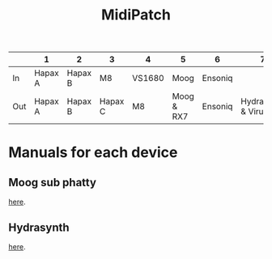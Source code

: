 :PROPERTIES:
:ID:       0150c50a-c5de-4006-9889-733b713aba6c
:END:
#+title: MidiPatch
|     | 1       | 2       | 3       | 4      | 5          | 6       |                  7 | 8             | 9        | 10 |
|-----+---------+---------+---------+--------+------------+---------+--------------------+---------------+----------+----|
| In  | Hapax A | Hapax B | M8      | VS1680 | Moog       | Ensoniq |                    | PC            | x        | x  |
| Out | Hapax A | Hapax B | Hapax C | M8     | Moog & RX7 | Ensoniq | Hydrasynth & Virus | ER-1 & Granny | Volca FM | PC |

* Manuals for each device
** Moog sub phatty
[[https://api.moogmusic.com/sites/default/files/2018-09/Sub_Phatty_Manual.pdf][here]].
** Hydrasynth
[[https://www.mecldata.com/download/asm/Hydrasynth_KB_DR_Owners_Manual_2.2.0.pdf][here]].
